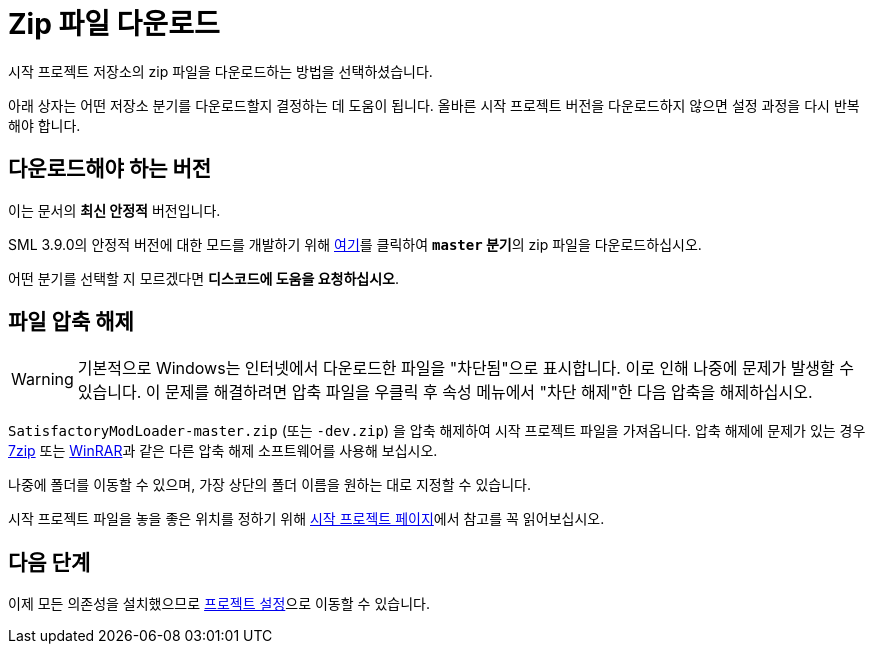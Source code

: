 = Zip 파일 다운로드

시작 프로젝트 저장소의 zip 파일을 다운로드하는 방법을 선택하셨습니다.

아래 상자는 어떤 저장소 분기를 다운로드할지 결정하는 데 도움이 됩니다.
올바른 시작 프로젝트 버전을 다운로드하지 않으면
설정 과정을 다시 반복해야 합니다.

== 다운로드해야 하는 버전

// 업데이트 할 때 StaterProjectViaClone.adoc, StarterProjectViaZip.adoc, dependencies.adoc 도 같이 업데이트하기 (엔진)
====
이는 문서의 *최신 안정적* 버전입니다.
// 이는 문서의 *개발* 버전입니다.

// 안정적 (릴리스) 및 실험은 현재 둘 다 1.0 릴리스로 동일한 버전입니다.

SML 3.9.0의 안정적 버전에 대한 모드를 개발하기 위해 https://github.com/satisfactorymodding/SatisfactoryModLoader/archive/refs/heads/master.zip[여기]를
클릭하여 **`master` 분기**의 zip 파일을 다운로드하십시오.

// Download a zip of the **`dev` branch** (because SML 3.8.? is not released yet)
// by clicking https://github.com/satisfactorymodding/SatisfactoryModLoader/archive/refs/heads/dev.zip[here].

// You should download a zip either of the **`dev` branch** or the **`master` branch**.
// Of those two, you probably want whichever branch was pushed to most recently, which you can see
// https://github.com/satisfactorymodding/SatisfactoryModLoader/branches[on the GitHub repository].

어떤 분기를 선택할 지 모르겠다면 **디스코드에 도움을 요청하십시오**.
====

== 파일 압축 해제

[WARNING]
====
기본적으로 Windows는 인터넷에서 다운로드한 파일을 "차단됨"으로 표시합니다.
이로 인해 나중에 문제가 발생할 수 있습니다.
이 문제를 해결하려면 압축 파일을 우클릭 후 속성 메뉴에서 "차단 해제"한 다음 압축을 해제하십시오.
====
`SatisfactoryModLoader-master.zip` (또는 `-dev.zip`) 을 압축 해제하여 시작 프로젝트 파일을 가져옵니다.
압축 해제에 문제가 있는 경우
https://www.7-zip.org/[7zip] 또는
https://www.win-rar.com/start.html[WinRAR]과 같은
다른 압축 해제 소프트웨어를 사용해 보십시오.

나중에 폴더를 이동할 수 있으며, 가장 상단의 폴더 이름을 원하는 대로 지정할 수 있습니다.

시작 프로젝트 파일을 놓을 좋은 위치를 정하기 위해
xref:Development/BeginnersGuide/StarterProject/ObtainStarterProject.adoc[시작 프로젝트 페이지]에서
참고를 꼭 읽어보십시오.

== 다음 단계

이제 모든 의존성을 설치했으므로
xref:Development/BeginnersGuide/project_setup.adoc[프로젝트 설정]으로 이동할 수 있습니다.

